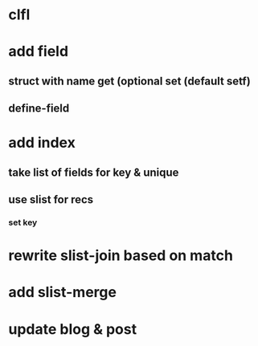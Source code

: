 * clfl
* add field
** struct with name get (optional set (default setf)
** define-field
* add index
** take list of fields for key & unique
** use slist for recs
*** set key
* rewrite slist-join based on match
* add slist-merge
* update blog & post
